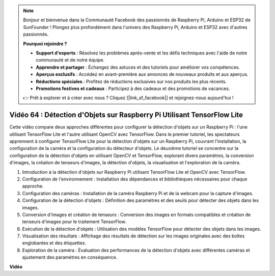 .. note::

    Bonjour et bienvenue dans la Communauté Facebook des passionnés de Raspberry Pi, Arduino et ESP32 de SunFounder ! Plongez plus profondément dans l'univers des Raspberry Pi, Arduino et ESP32 avec d'autres passionnés.

    **Pourquoi rejoindre ?**

    - **Support d'experts** : Résolvez les problèmes après-vente et les défis techniques avec l'aide de notre communauté et de notre équipe.
    - **Apprendre et partager** : Échangez des astuces et des tutoriels pour améliorer vos compétences.
    - **Aperçus exclusifs** : Accédez en avant-première aux annonces de nouveaux produits et aux aperçus.
    - **Réductions spéciales** : Profitez de réductions exclusives sur nos produits les plus récents.
    - **Promotions festives et cadeaux** : Participez à des cadeaux et des promotions de vacances.

    👉 Prêt à explorer et à créer avec nous ? Cliquez [|link_sf_facebook|] et rejoignez-nous aujourd'hui !

Vidéo 64 : Détection d'Objets sur Raspberry Pi Utilisant TensorFlow Lite
=======================================================================================

Cette vidéo compare deux approches différentes pour configurer la détection d'objets sur un Raspberry Pi : l'une utilisant TensorFlow Lite et l'autre utilisant OpenCV avec TensorFlow. Dans le premier tutoriel, les spectateurs apprennent à configurer TensorFlow Lite pour la détection d'objets sur un Raspberry Pi, couvrant l'installation, la configuration de la caméra et la configuration du détecteur d'objets. Le deuxième tutoriel se concentre sur la configuration de la détection d'objets en utilisant OpenCV et TensorFlow, explorant divers paramètres, la conversion d'images, la création de tenseurs d'images, la détection d'objets, la visualisation et l'exploration de la caméra.

1. Introduction à la détection d'objets sur Raspberry Pi utilisant TensorFlow Lite et OpenCV avec TensorFlow.
2. Configuration de l'environnement : Installation des dépendances et bibliothèques nécessaires pour chaque approche.
3. Configuration des caméras : Installation de la caméra Raspberry Pi et de la webcam pour la capture d'images.
4. Configuration de la détection d'objets : Définition des paramètres et des seuils pour détecter des objets dans les images.
5. Conversion d'images et création de tenseurs : Conversion des images en formats compatibles et création de tenseurs d'images pour le traitement TensorFlow.
6. Exécution de la détection d'objets : Utilisation des modèles TensorFlow pour détecter des objets dans les images.
7. Visualisation des résultats : Affichage des résultats de détection sur les images originales avec des boîtes englobantes et des étiquettes.
8. Exploration de la caméra : Évaluation des performances de la détection d'objets avec différentes caméras et ajustement des paramètres en conséquence.

**Vidéo**

.. raw:: html

    <iframe width="700" height="500" src="https://www.youtube.com/embed/yE7Ve3U5Slw?si=lqmrduQE8q64qByy" title="Lecteur vidéo YouTube" frameborder="0" allow="accelerometer; autoplay; clipboard-write; encrypted-media; gyroscope; picture-in-picture; web-share" allowfullscreen></iframe>
